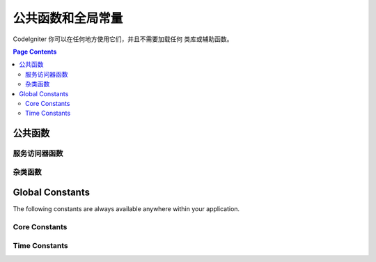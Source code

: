 ##############################
公共函数和全局常量
##############################

CodeIgniter 你可以在任何地方使用它们，并且不需要加载任何 类库或辅助函数。

.. contents:: Page Contents
	:local:

================
公共函数
================

服务访问器函数
=================

.. php:function:: cache ( [$key] )

    :参数  string $key: The 需从缓存中检索的参数名 (可选)
    :返回: 缓存对象或从缓存取回的变量
    :返回类型: mixed

    若 $key 不存在, 则返回缓存引擎实例. 若 $key
    有值存在, 则返回 $key 当前存储在缓存中的值,
    若值不存在则返回false.

    Examples::

     	$foo = cache('foo');
    	$cache = cache();

.. php:function:: env ( $key[, $default=null])

	:参数 string $key: 需检索的环境变量中的参数名
	:参数 mixed  $default: 如参数值不存在则返回默认值.
	:返回: 运行环境变量, 默认值, 或者 null.
	:返回类型: mixed

	用于检索事前设置在环境变量中的变量值,若无设置则返回默认值. 
	若没有找到健值则返回一个布尔值结果（false）.

        在特定的运行环境中设置变量非常有用，例如数据库设置，API健值等.

.. php:function:: esc ( $data, $context='html' [, $encoding])

	:参数   string|array   $data: 被输出的信息.
	:参数   string   $context: 被输出内容的上下文. 默认值 'html'.
	:参数   string   $encoding: 编码字符串.
	:返回: 输出的数据（The escaped data）.
	:返回类型: string

	页面中包含的输出数据, 它在防止 XSS 攻击时很有用。
	使用Zend Escaper library把控过滤中的数据。

	若 $data 为字符串, 则直接把输出返回.
	若 $data 为数组, 则遍历key/value键值对中的'value'.

	有效的上下文值: html, js, css, url, attr, raw, null

.. php:function:: helper( $filename )

	:参数   string   $filename: 加载的辅助类文件的名称.

        加载辅助类文件。

	详情参照 the :doc:`helpers` 页.

.. php:function:: lang(string $line[, array $args]): string

	:参数 string $line: 检索文本的行
	:参数 array  $args: 一组数组数据，用于替代占位符.

	检索一个基于某个别名字符串的本地特定文件。

        更多详细信息请见 the :doc:`Localization </libraries/localization>` 页.

.. php:function:: session( [$key] )

	:变量 string $key: 在session中查找的健值名称.
	:返回: $key的值或者null，若$key不存在则返回一个session object实例。
	:返回类型: mixed

	提供一个便捷的方式访问session类和检索存储于其中的值.更多信息详见 the :doc:`Sessions </libraries/sessions>` 页.

.. php:function:: timer( [$name] )

	:参数 string $name: 检测点的名称.
	:返回: Timer 实例
	:返回类型: CodeIgniter\Debug\Timer

	提供一个便捷的方法快速访问 Timer class. 你可忽略参数，其将从此刻开始计时；
	或者停止计时某名称检测点，如果该名称检测点已经在运行。

	Example::

		// Get an instance
		$timer = timer();

		// Set timer start and stop points
		timer('controller_loading');    // Will start the timer
		. . .
		timer('controller_loading');    // Will stop the running timer

.. php:function:: view ($name [, $data [, $options ]])

	:参数   string   $name: 被加载的文件名
	:参数   array   $data: 键值对数组，在视图中能被获取。
	:参数   array    $options: 可选的参数数组，用于传递值给渲染类.
	:返回: 视图的输出.
	:返回类型: string

        抓取当前的界面渲染类（RendererInterface-compatible class）
	并请求它递交特定的视图. 提供了便捷的方法给控制器、类库、路由闭包使用,

	通常, 唯一有效可选项使用`$options`数组是, 在同一次请求中数据持续保持在多次调用view()中。 缺省情况下,传给view的数据会
	被丢弃，在显示单独的view文件后.

	$option数组主要作用为提供第三方类库整合，例如Twig。

	Example::

		$data = ['user' => $user];

		echo view('user_profile', $data);

	 详情参见 the :doc:`Views <views>` 页。

杂类函数
=======================

.. php:function:: csrf_token ()

	:返回: 当前 CSRF token 名称。
	:返回类型: string

	返回当前 CSRF token名称。

.. php:function:: csrf_hash ()

	:返回: 当前 CSRF hash值.
	:返回类型: string

	返回当前 CSRF hash 的值.

.. php:function:: csrf_field ()

	:返回:  带有全部请求CSRF信息的隐藏input的HTML字符串。
	:返回类型: string

	返回已插入CSRF信息的隐藏input:

		<input type="hidden" name="{csrf_token}" value="{csrf_hash}">

.. php:function:: force_https ( $duration = 31536000 [, $request = null [, $response = null]] )

	:参数  int  $duration: HTTPS资源的转换链接浏览秒数。
	:参数  RequestInterface $request: 当前请求对象的实例。
	:参数  ResponseInterface $response: 当前响应对象的实例。

	检查页面是否正被通过HTTPS访问. 若是则没任何事情发生. 若不是则被通过HTTPS重定向到当前URI。
	严格设置HTTP传输安全header（Transport Security header）, 指示浏览器自动修改HTTP请求为HTTPS请求 for the $duration.

.. php:function:: is_cli ()

	:返回: TRUE 若脚本通过命令行执行 ；FALSE 其它.
	:返回类型: bool

.. php:function:: log_message ($level, $message [, array $context])

	:参数   string   $level: 级别程度
	:参数   string   $message: 写入日志的信息.
	:参数   array    $context: 一个标记和值的联合数组被替换到 $message
	:返回: TRUE 若写入日志成功 ； FALSE 写入日志时有问题
	:返回类型: bool

	使用日志句柄记录日志信息 defined in **application/Config/Logger.php**.

	级别可为以下值: **emergency**, **alert**, **critical**, **error**, **warning**,
	**notice**, **info**, or **debug**.

	上下文可被用于替换在message字符串中的值.详情参见 the
	:doc:`Logging Information <logging>` 页。

.. php:function:: redirect( $uri[, ...$params ] )

	:参数  string  $uri: 重定向URI 。
	:参数  mixed   $params: 可使用单个或多个附加参数 the :meth:`RouteCollection::reverseRoute` 方法.

	Convenience method that works with the current global ``$request`` and
	``$router`` instances to redirect using named/reverse-routed routes
	to determine the URL to go to. If nothing is found, will treat
	as a traditional redirect and pass the string in, letting
	``$response->redirect()`` determine the correct method and code.

	If more control is needed, you must use ``$response->redirect()`` explicitly.

.. php:function:: redirect_with_input( $uri[, ...$params] )

	:param string $uri: The URI to redirect the user to.
	:param mixed  $params: one or more additional parameters that can be used with the :meth:`RouteCollection::reverseRoute` method.

	Identical to the ``redirect()`` method, except this flashes the request's $_GET and $_POST values to the session.
	On the next page request, the form helper ``set_*`` methods will check for data within the old input first, then,
	if it's not found, the current GET/POST will be checked.

	.. note:: In order to retrieve the old, the session MUST be started prior to calling the function.

.. php:function:: remove_invisible_characters($str[, $url_encoded = TRUE])

	:param	string	$str: Input string
	:param	bool	$url_encoded: Whether to remove URL-encoded characters as well
	:returns:	Sanitized string
	:rtype:	string

	This function prevents inserting NULL characters between ASCII
	characters, like Java\\0script.

	Example::

		remove_invisible_characters('Java\\0script');
		// Returns: 'Javascript'

.. php:function:: route_to ( $method [, ...$params] )

	:param   string   $method: The named route alias, or name of the controller/method to match.
	:param   mixed   $params: One or more parameters to be passed to be matched in the route.

	Generates a relative URI for you based on either a named route alias, or a controller::method
	combination. Will take parameters into effect, if provided.

	For full details, see the :doc:`routing` page.

.. php:function:: service ( $name [, ...$params] )

	:param   string   $name: The name of the service to load
	:param   mixed    $params: One or more parameters to pass to the service method.
	:returns: An instance of the service class specified.
	:rtype: mixed

	Provides easy access to any of the :doc:`Services <../concepts/services>` defined in the system.
	This will always return a shared instance of the class, so no matter how many times this is called
	during a single request, only one class instance will be created.

	Example::

		$logger = service('logger');
		$renderer = service('renderer', APPPATH.'views/');

.. php:function:: single_service ( $name [, ...$params] )

	:param   string   $name: The name of the service to load
	:param   mixed    $params: One or more parameters to pass to the service method.
	:returns: An instance of the service class specified.
	:rtype: mixed

	Identical to the **service()** function described above, except that all calls to this
	function will return a new instance of the class, where **service** returns the same
	instance every time.

.. php:function:: stringify_attributes ( $attributes [, $js] )

	:param   mixed    $attributes: string, array of key value pairs, or object
	:param   boolean  $js: TRUE if values do not need quotes (Javascript-style)
	:returns: String containing the attribute key/value pairs, comma-separated
	:rtype: string

	Helper function used to convert a string, array, or object of attributes to a string.


================
Global Constants
================

The following constants are always available anywhere within your application.

Core Constants
==============

.. php:const:: ROOTPATH

	The path to the main application directory. Just above ``public``.

.. php:const:: APPPATH

	The path to the **application** directory.

.. php:const:: BASEPATH

	The path to the **system** directory.

.. php:const:: FCPATH

	The path to the directory that holds the front controller.

.. php:const:: SELF

	The path to the front controller, **index.php**.

.. php:const:: WRITEPATH

	The path to the **writable** directory.


Time Constants
==============

.. php:const:: SECOND

	Equals 1.

.. php:const:: MINUTE

	Equals 60.

.. php:const:: HOUR

	Equals 3600.

.. php:const:: DAY

	Equals 86400.

.. php:const:: WEEK

	Equals 604800.

.. php:const:: MONTH

	Equals 2592000.

.. php:const:: YEAR

	Equals 31536000.

.. php:const:: DECADE

	Equals 315360000.
